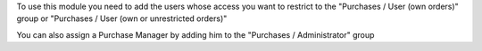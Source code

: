 To use this module you need to add the users whose access you want to restrict
to the "Purchases / User (own orders)" group or "Purchases / User (own or unrestricted orders)"

You can also assign a Purchase Manager by adding him to the
"Purchases / Administrator" group
